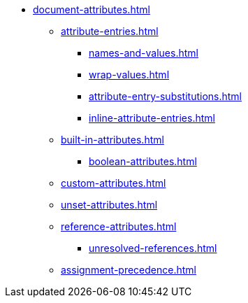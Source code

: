 * xref:document-attributes.adoc[]
** xref:attribute-entries.adoc[]
*** xref:names-and-values.adoc[]
*** xref:wrap-values.adoc[]
*** xref:attribute-entry-substitutions.adoc[]
*** xref:inline-attribute-entries.adoc[]
** xref:built-in-attributes.adoc[]
*** xref:boolean-attributes.adoc[]
** xref:custom-attributes.adoc[]
** xref:unset-attributes.adoc[]
** xref:reference-attributes.adoc[]
*** xref:unresolved-references.adoc[]
** xref:assignment-precedence.adoc[]
